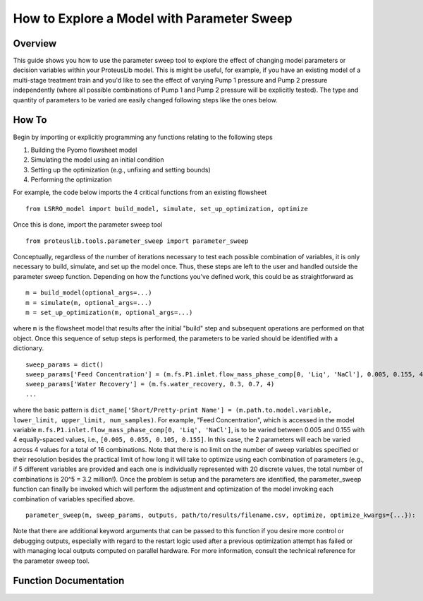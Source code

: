 How to Explore a Model with Parameter Sweep
===========================================

Overview
--------

This guide shows you how to use the parameter sweep tool to explore the effect of changing model parameters or decision variables within your ProteusLib model.  This is might be useful, for example, if you have an existing model of a multi-stage treatment train and you'd like to see the effect of varying Pump 1 pressure and Pump 2 pressure independently (where all possible combinations of Pump 1 and Pump 2 pressure will be explicitly tested).  The type and quantity of parameters to be varied are easily changed following steps like the ones below.

How To
------

Begin by importing or explicitly programming any functions relating to the following steps

1. Building the Pyomo flowsheet model
2. Simulating the model using an initial condition
3. Setting up the optimization (e.g., unfixing and setting bounds)
4. Performing the optimization

For example, the code below imports the 4 critical functions from an existing flowsheet ::

    from LSRRO_model import build_model, simulate, set_up_optimization, optimize

Once this is done, import the parameter sweep tool ::

    from proteuslib.tools.parameter_sweep import parameter_sweep

Conceptually, regardless of the number of iterations necessary to test each possible combination of variables, it is only necessary to build, simulate, and set up the model once.  Thus, these steps are left to the user and handled outside the parameter sweep function.  Depending on how the functions you've defined work, this could be as straightforward as ::

    m = build_model(optional_args=...)
    m = simulate(m, optional_args=...)
    m = set_up_optimization(m, optional_args=...)

where ``m`` is the flowsheet model that results after the initial "build" step and subsequent operations are performed on that object.  Once this sequence of setup steps is performed, the parameters to be varied should be identified with a dictionary. ::

    sweep_params = dict()
    sweep_params['Feed Concentration'] = (m.fs.P1.inlet.flow_mass_phase_comp[0, 'Liq', 'NaCl'], 0.005, 0.155, 4)
    sweep_params['Water Recovery'] = (m.fs.water_recovery, 0.3, 0.7, 4)
    ...

where the basic pattern is ``dict_name['Short/Pretty-print Name'] = (m.path.to.model.variable, lower_limit, upper_limit, num_samples)``.  For example, "Feed Concentration", which is accessed in the model variable ``m.fs.P1.inlet.flow_mass_phase_comp[0, 'Liq', 'NaCl']``, is to be varied between 0.005 and 0.155 with 4 equally-spaced values, i.e., ``[0.005, 0.055, 0.105, 0.155]``.  In this case, the 2 parameters will each be varied across 4 values for a total of 16 combinations.  Note that there is no limit on the number of sweep variables specified or their resolution besides the practical limit of how long it will take to optimize using each combination of parameters (e.g., if 5 different variables are provided and each one is individually represented with 20 discrete values, the total number of combinations is 20^5 = 3.2 million!). Once the problem is setup and the parameters are identified, the parameter_sweep function can finally be invoked which will perform the adjustment and optimization of the model invoking each combination of variables specified above. ::

    parameter_sweep(m, sweep_params, outputs, path/to/results/filename.csv, optimize, optimize_kwargs={...}):

Note that there are additional keyword arguments that can be passed to this function if you desire more control or debugging outputs, especially with regard to the restart logic used after a previous optimization attempt has failed or with managing local outputs computed on parallel hardware.  For more information, consult the technical reference for the parameter sweep tool.

Function Documentation
----------------------

.. automodule :: proteuslib.tools.parameter_sweep
   :members:

